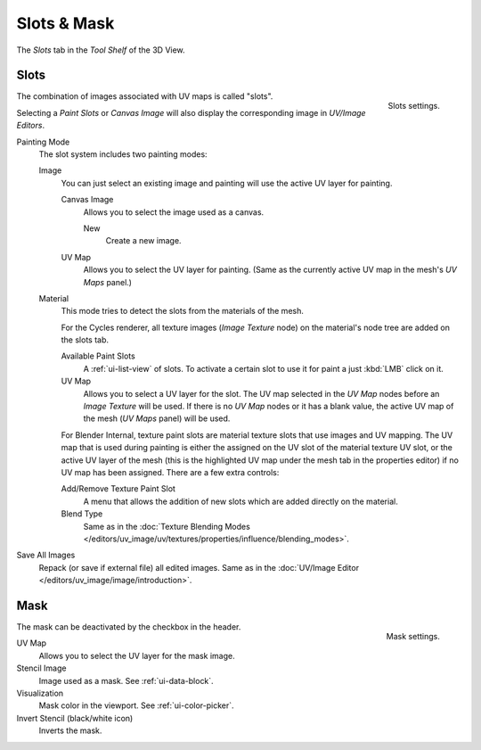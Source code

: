 
************
Slots & Mask
************

The *Slots* tab in the *Tool Shelf* of the 3D View.


Slots
=====

.. figure:: /images/sculpt-paint_painting_texture-paint_slots-mask_slots-panel.png
   :align: right

   Slots settings.

The combination of images associated with UV maps is called "slots".

Selecting a *Paint Slots* or *Canvas Image*
will also display the corresponding image in *UV/Image Editors*.

Painting Mode
   The slot system includes two painting modes:

   Image
      You can just select an existing image and painting will use the active UV layer for painting.

      Canvas Image
         Allows you to select the image used as a canvas.

         New
            Create a new image.
      UV Map
         Allows you to select the UV layer for painting.
         (Same as the currently active UV map in the mesh's *UV Maps* panel.)

   Material
      This mode tries to detect the slots from the materials of the mesh.

      For the Cycles renderer,
      all texture images (*Image Texture* node) on the material's node tree are added on the slots tab.

      Available Paint Slots
         A :ref:`ui-list-view` of slots.
         To activate a certain slot to use it for paint a just :kbd:`LMB` click on it.

      UV Map
         Allows you to select a UV layer for the slot.
         The UV map selected in the *UV Map* nodes before an *Image Texture* will be used.
         If there is no *UV Map* nodes or it has a blank value,
         the active UV map of the mesh (*UV Maps* panel) will be used.

      .. (TODO 2.8) Blender Internal (START)

      For Blender Internal, texture paint slots are material texture slots that use images and UV mapping.
      The UV map that is used during painting is either the assigned on the UV slot of the material texture UV slot,
      or the active UV layer of the mesh (this is the highlighted UV map under the mesh tab in the properties editor)
      if no UV map has been assigned. There are a few extra controls:

      Add/Remove Texture Paint Slot
         A menu that allows the addition of new slots which are added directly on the material.
      Blend Type
         Same as in the
         :doc:`Texture Blending Modes </editors/uv_image/uv/textures/properties/influence/blending_modes>`.

      .. (TODO 2.8) (END)

Save All Images
   Repack (or save if external file) all edited images.
   Same as in the :doc:`UV/Image Editor </editors/uv_image/image/introduction>`.


Mask
====

.. figure:: /images/sculpt-paint_painting_texture-paint_slots-mask_mask-panel.png
   :align: right

   Mask settings.

The mask can be deactivated by the checkbox in the header.

UV Map
   Allows you to select the UV layer for the mask image.
Stencil Image
   Image used as a mask. See :ref:`ui-data-block`.
Visualization
   Mask color in the viewport. See :ref:`ui-color-picker`.
Invert Stencil (black/white icon)
   Inverts the mask.
